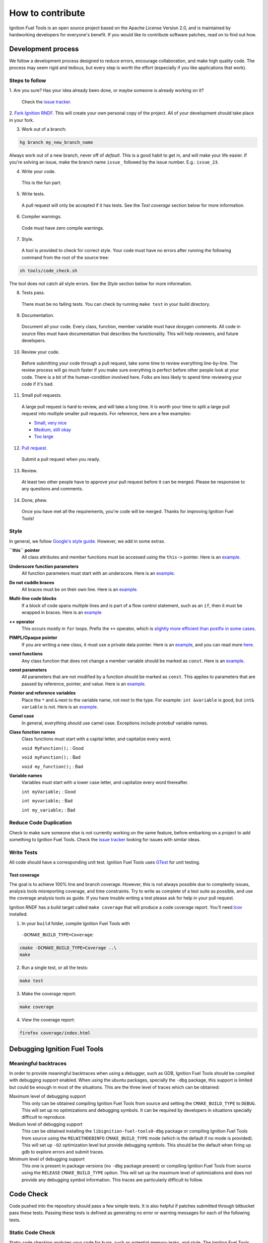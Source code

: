 =================
How to contribute
=================

Ignition Fuel Tools is an open source project based on the Apache License
Version 2.0, and is maintained by hardworking developers for everyone's benefit.
If you would like to contribute software patches, read on to find out how.

Development process
===================

We follow a development process designed to reduce errors, encourage
collaboration, and make high quality code. The process may seem rigid and
tedious, but every step is worth the effort (especially if you like
applications that work).

Steps to follow
---------------

1. Are you sure? Has your idea already been done, or maybe someone is already
working on it?

  Check the `issue tracker <https://bitbucket.org/ignitionrobotics/ign-fuel-tools>`_.

2. `Fork Ignition RNDF <https://bitbucket.org/ignitionrobotics/ign-fuel-tools/fork>`_.
This will create your own personal copy of the project. All of your development
should take place in your fork.

3. Work out of a branch:

.. code-block:: bash

        hg branch my_new_branch_name

Always work out of a new branch, never off of `default`. This is a good habit to
get in, and will make your life easier. If you're solving an issue, make the
branch name ``issue_`` followed by the issue number. E.g.: ``issue_23``.

4. Write your code.

  This is the fun part.

5. Write tests.

  A pull request will only be accepted if it has tests. See the `Test coverage`
  section below for more information.

6. Compiler warnings.

  Code must have zero compile warnings.

7. Style.

  A tool is provided to check for correct style. Your code must have no errors
  after running the following command from the root of the source tree:

.. code-block:: bash

        sh tools/code_check.sh

The tool does not catch all style errors. See the `Style` section below for more
information.

8. Tests pass.

  There must be no failing tests. You can check by running ``make test`` in your
  build directory.

9. Documentation.

  Document all your code. Every class, function, member variable must have
  doxygen comments. All code in source files must have documentation that
  describes the functionality. This will help reviewers, and future developers.

10. Review your code.

  Before submitting your code through a pull request, take some time to review
  everything line-by-line. The review process will go much faster if you make
  sure everything is perfect before other people look at your code. There is a
  bit of the human-condition involved here. Folks are less likely to spend time
  reviewing your code if it's bad.

11. Small pull requests.

  A large pull request is hard to review, and will take a long time. It is worth
  your time to split a large pull request into multiple smaller pull requests.
  For reference, here are a few examples:

  * `Small, very nice <https://bitbucket.org/osrf/gazebo/pull-request/1732>`_
  * `Medium, still okay <https://bitbucket.org/osrf/gazebo/pull-request/1700>`_
  * `Too large <https://bitbucket.org/osrf/gazebo/pull-request/30>`_

12. `Pull request <https://bitbucket.org/ignitionrobotics/ign-fuel-tools/pull-request/new>`_.

  Submit a pull request when you ready.

13. Review.

  At least two other people have to approve your pull request before it can be
  merged. Please be responsive to any questions and comments.

14. Done, phew.

  Once you have met all the requirements, you're code will be merged. Thanks for
  improving Ignition Fuel Tools!

Style
-----

In general, we follow `Google's style guide
<https://google-styleguide.googlecode.com/svn/trunk/cppguide.html>`_. However,
we add in some extras.

**``this`` pointer**
   All class attributes and member functions must be accessed using the
   ``this->``  pointer. Here is an `example
   <https://bitbucket.org/osrf/gazebo/src/default/ gazebo/physics/Base.cc#cl-40>`_.

**Underscore function parameters**
   All function parameters must start with an underscore. Here is an
   `example <https://bitbucket.org/osrf/gazebo/src/default/gazebo/physics/Base.cc#cl-77>`_.

**Do not cuddle braces**
   All braces must be on their own line. Here is an `example
   <https://bitbucket.org/osrf/gazebo/src/default/gazebo/physics/Base.cc#cl-131>`_.

**Multi-line code blocks**
   If a block of code spans multiple lines and is part of a flow control
   statement, such as an ``if``, then it must be wrapped in braces. Here is an
   `example <https://bitbucket.org/osrf/gazebo/src/default/gazebo/physics/Base.cc#cl-249>`_

**++ operator**
   This occurs mostly in ``for`` loops. Prefix the ``++`` operator, which is
   `slightly more efficient than postfix in some cases
   <http://programmers.stackexchange.com/questions/59880/avoid-postfix-increment-operator>`_.

**PIMPL/Opaque pointer**
   If you are writing a new class, it must use a private data pointer. Here is
   an `example <https://bitbucket.org/osrf/gazebo/src/default/gazebo/physics/World.hh?at=default#cl-479>`_,
   and you can read more `here <https://en.wikipedia.org/wiki/Opaque_pointer>`_.

**const functions**
   Any class function that does not change a member variable should be marked as
   ``const``. Here is an `example
   <https://bitbucket.org/osrf/gazebo/src/default/gazebo/physics/Entity.cc?at=default#cl-175>`_.

**const parameters**
   All parameters that are not modified by a function should be marked as
   ``const``. This applies to parameters that are passed by reference, pointer,
   and value. Here is an `example
   <https://bitbucket.org/osrf/gazebo/src/default/gazebo/physics/Entity.cc?at=default#cl-217>`_.

**Pointer and reference variables**
   Place the ``*`` and ``&`` next to the variable name, not next to the type.
   For example: ``int &variable`` is good, but ``int& variable`` is not. Here is
   an `example <https://bitbucket.org/osrf/gazebo/src/default/gazebo/physics/Entity.cc?at=default#cl-217>`_.

**Camel case**
   In general, everything should use camel case. Exceptions include protobuf
   variable names.

**Class function names**
   Class functions must start with a capital letter, and capitalize every word.

   ``void MyFunction();`` : Good

   ``void myFunction();`` : Bad

   ``void my_function();`` : Bad

**Variable names**
   Variables must start with a lower case letter, and capitalize every word
   thereafter.

   ``int myVariable;`` : Good

   ``int myvariable;`` : Bad

   ``int my_variable;`` : Bad

Reduce Code Duplication
-----------------------

Check to make sure someone else is not currently working on the same
feature, before embarking on a project to add something to Ignition Fuel Tools.
Check the
`issue tracker <https://bitbucket.org/ignitionrobotics/ign-fuel-tools/issues>`_
looking for issues with similar ideas.


Write Tests
-----------

All code should have a corresponding unit test. Ignition Fuel Tools uses
`GTest <http://code.google.com/p/googletest>`_ for unit testing.

Test coverage
^^^^^^^^^^^^^

The goal is to achieve 100% line and branch coverage. However, this is not
always possible due to complexity issues, analysis tools misreporting
coverage, and time constraints. Try to write as complete of a test suite as
possible, and use the coverage analysis tools as guide. If you have trouble
writing a test please ask for help in your pull request.

Ignition RNDF has a build target called ``make coverage`` that will produce a
code coverage report. You'll need `lcov
<http://ltp.sourceforge.net/coverage/lcov.php>`_  installed.

1. In your ``build`` folder, compile Ignition Fuel Tools with
  ``-DCMAKE_BUILD_TYPE=Coverage``:

.. code-block:: bash

        cmake -DCMAKE_BUILD_TYPE=Coverage ..\
        make

2. Run a single test, or all the tests:

.. code-block:: bash

        make test

3. Make the coverage report:

.. code-block:: bash

        make coverage

4. View the coverage report:

.. code-block:: bash

        firefox coverage/index.html

Debugging Ignition Fuel Tools
============================

Meaningful backtraces
---------------------

In order to provide meaningful backtraces when using a debugger, such as GDB,
Ignition Fuel Tools should be compiled with debugging support enabled. When
using the ubuntu packages, specially the ``-dbg`` package, this support is
limited but could be enough in most of the situations. This are the three level
of traces which can be obtained:

Maximum level of debugging support
   This only can be obtained compiling Ignition Fuel Tools from source and
   setting the ``CMAKE_BUILD_TYPE`` to ``DEBUG``. This will set up no
   optimizations and debugging symbols. It can be required by developers in
   situations specially difficult to reproduce.

Medium level of debugging support
   This can be obtained installing the ``libignition-fuel-tools0-dbg`` package
   or compiling Ignition Fuel Tools from source using the ``RELWITHDEBINFO``
   ``CMAKE_BUILD_TYPE`` mode (which is the default if no mode is provided).
   This will set up ``-O2`` optimization level but provide debugging symbols.
   This should be the default when firing up gdb to explore errors and submit
   traces.

Minimum level of debugging support
   This one is present in package versions (no ``-dbg`` package present) or
   compiling Ignition Fuel Tools from source using the ``RELEASE``
   ``CMAKE_BUILD_TYPE`` option. This will set up the maximum level of
   optimizations and does not provide any debugging symbol information. This
   traces are particularly difficult to follow.

Code Check
==========

Code pushed into the repository should pass a few simple tests. It is also
helpful if patches submitted through bitbucket pass these tests. Passing these
tests is defined as generating no error or warning messages for each of the
following tests.


Static Code Check
-----------------

Static code checking analyzes your code for bugs, such as potential memory
leaks, and style. The Ignition Fuel Tools static code checker uses cppcheck, and
a modified cpplint. You'll need to install cppcheck on your system. Ubuntu users
can install via:

.. code-block:: bash

        sudo apt-get install cppcheck

To check your code, run the following script from the root of the Ignition Fuel
Tools sources:

.. code-block:: bash

        sh tools/code_check.sh

It takes a few minutes to run. Fix all errors and warnings until the output
looks like:

.. code-block:: bash

        Total errors found: 0
